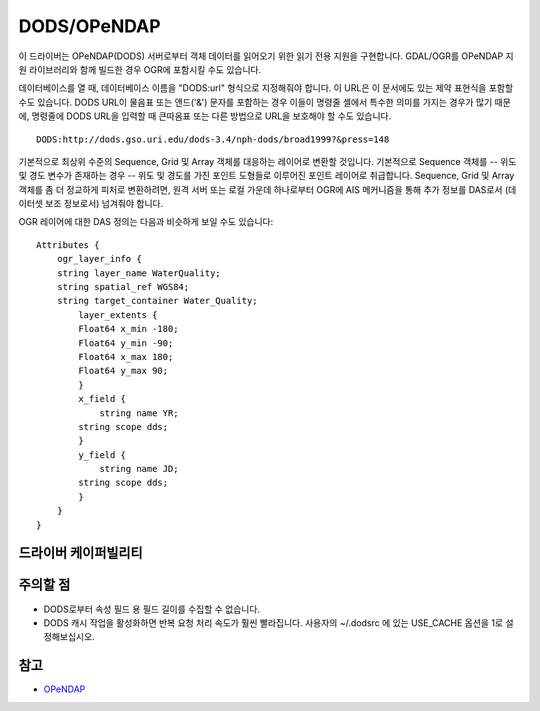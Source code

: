 .. _vector.dods:

DODS/OPeNDAP
============

.. shortname:: DODS

.. build_dependencies:: libdap

.. deprecated_driver:: version_targeted_for_removal: 3.5
   env_variable: GDAL_ENABLE_DEPRECATED_DRIVER_OGR_DODS

이 드라이버는 OPeNDAP(DODS) 서버로부터 객체 데이터를 읽어오기 위한 읽기 전용 지원을 구현합니다. GDAL/OGR를 OPeNDAP 지원 라이브러리와 함께 빌드한 경우 OGR에 포함시킬 수도 있습니다.

데이터베이스를 열 때, 데이터베이스 이름을 "DODS:url" 형식으로 지정해줘야 합니다. 이 URL은 이 문서에도 있는 제약 표현식을 포함할 수도 있습니다. DODS URL이 물음표 또는 앤드('&') 문자를 포함하는 경우 이들이 명령줄 셸에서 특수한 의미를 가지는 경우가 많기 때문에, 명령줄에 DODS URL을 입력할 때 큰따옴표 또는 다른 방법으로 URL을 보호해야 할 수도 있습니다.

::

   DODS:http://dods.gso.uri.edu/dods-3.4/nph-dods/broad1999?&press=148

기본적으로 최상위 수준의 Sequence, Grid 및 Array 객체를 대응하는 레이어로 변환할 것입니다. 기본적으로 Sequence 객체를 -- 위도 및 경도 변수가 존재하는 경우 -- 위도 및 경도를 가진 포인트 도형들로 이루어진 포인트 레이어로 취급합니다. Sequence, Grid 및 Array 객체를 좀 더 정교하게 피처로 변환하려면, 원격 서버 또는 로컬 가운데 하나로부터 OGR에 AIS 메커니즘을 통해 추가 정보를 DAS로서 (데이터셋 보조 정보로서) 넘겨줘야 합니다.

OGR 레이어에 대한 DAS 정의는 다음과 비슷하게 보일 수도 있습니다:

::

   Attributes {
       ogr_layer_info {
       string layer_name WaterQuality;
       string spatial_ref WGS84;
       string target_container Water_Quality;
           layer_extents {
           Float64 x_min -180;
           Float64 y_min -90;
           Float64 x_max 180;
           Float64 y_max 90;
           }
           x_field {
               string name YR;
           string scope dds;
           }
           y_field {
               string name JD;
           string scope dds;
           }
       }
   }

드라이버 케이퍼빌리티
-------------------

.. supports_georeferencing::

주의할 점
--------

-  DODS로부터 속성 필드 용 필드 길이를 수집할 수 없습니다.

-  DODS 캐시 작업을 활성화하면 반복 요청 처리 속도가 훨씬 빨라집니다. 사용자의 ~/.dodsrc 에 있는 USE_CACHE 옵션을 1로 설정해보십시오.

참고
--------

-  `OPeNDAP <http://www.opendap.org/>`_

